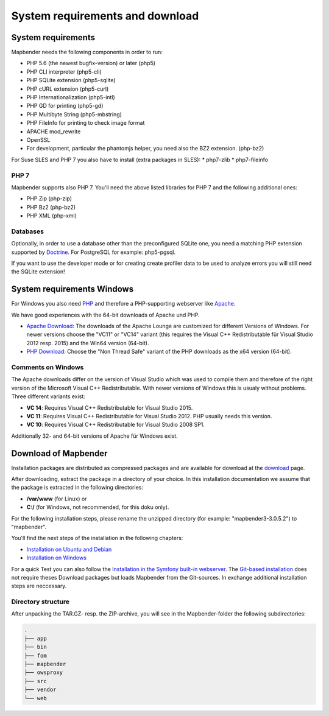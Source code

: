 .. _systemrequirements:

System requirements and download
################################

System requirements
*******************

Mapbender needs the following components in order to run:

* PHP 5.6 (the newest bugfix-version) or later (php5)
* PHP CLI interpreter (php5-cli)
* PHP SQLite extension (php5-sqlite)
* PHP cURL extension (php5-curl)
* PHP Internationalization (php5-intl)
* PHP GD for printing (php5-gd)
* PHP Multibyte String (php5-mbstring)
* PHP FileInfo for printing to check image format
* APACHE mod_rewrite 
* OpenSSL
* For development, particular the phantomjs helper, you need also the BZ2 extension. (php-bz2)

For Suse SLES and PHP 7 you also have to install (extra packages in SLES):
* php7-zlib
* php7-fileinfo


PHP 7
-----

Mapbender supports also PHP 7. You'll need the above listed libraries for PHP 7 and the following additional ones:

* PHP Zip (php-zip)
* PHP Bz2 (php-bz2)
* PHP XML (php-xml)


Databases
---------

Optionally, in order to use a database other than the preconfigured SQLite one, you need a matching PHP extension supported by `Doctrine <http://www.doctrine-project.org/projects/dbal.html>`_. For PostgreSQL for example: php5-pgsql.

If you want to use the developer mode or for creating create profiler data to be used to analyze errors you will still need the SQLite extension!


System requirements Windows
***************************

For Windows you also need `PHP <http://www.php.net/>`_ and therefore a PHP-supporting webserver like `Apache <http://httpd.apache.org/>`_.

We have good experiences with the 64-bit downloads of Apache und PHP.

* `Apache Download <http://www.apachelounge.com/download/>`_: The downloads of the Apache Lounge are customized for different Versions of Windows. For newer versions choose the "VC11" or "VC14" variant (this requires the Visual C++ Redistributable für Visual Studio 2012 resp. 2015) and the Win64 version (64-bit).

* `PHP Download <http://windows.php.net/download#php-5.6>`_: Choose the "Non Thread Safe" variant of the PHP downloads as the x64 version (64-bit).


Comments on Windows
-------------------

The Apache downloads differ on the version of Visual Studio which was used to compile them and therefore of the right version of the Microsoft Visual C++ Redistributable. With newer versions of Windows this is usualy without problems. Three different variants exist:

* **VC 14**: Requires Visual C++ Redistributable for Visual Studio 2015.
* **VC 11**: Requires Visual C++ Redistributable for Visual Studio 2012. PHP usually needs this version.
* **VC 10**: Requires Visual C++ Redistributable for Visual Studio 2008 SP1.

Additionally 32- and 64-bit versions of Apache für Windows exist.


Download of Mapbender
*********************

Installation packages are distributed as compressed packages and are available for download at the `download <http://mapbender.org/download>`_ page.

After downloading, extract the package in a directory of your choice. In this installation documentation we assume that the package is extracted in the following directories:

* **/var/www** (for Linux) or
* **C:/** (for Windows, not recommended, for this doku only).

For the following installation steps, please rename the unzipped directory (for example: "mapbender3-3.0.5.2") to "mapbender".

You'll find the next steps of the installation in the following chapters:

* `Installation on Ubuntu and Debian <installation_ubuntu.html>`_
* `Installation on Windows <installation_windows.html>`_


For a quick Test you can also follow the `Installation in the Symfony built-in webserver <installation_symfony.html>`_. The `Git-based installation <installation_git.html>`_ does not require theses Download packages but loads Mapbender from the Git-sources. In exchange additional installation steps are neccessary.


Directory structure
-------------------

After unpacking the TAR.GZ- resp. the ZIP-archive, you will see in the Mapbender-folder the following subdirectories:

.. code-block:: bash
                
                .
                ├── app
                ├── bin
                ├── fom
                ├── mapbender
                ├── owsproxy
                ├── src
                ├── vendor
                └── web
